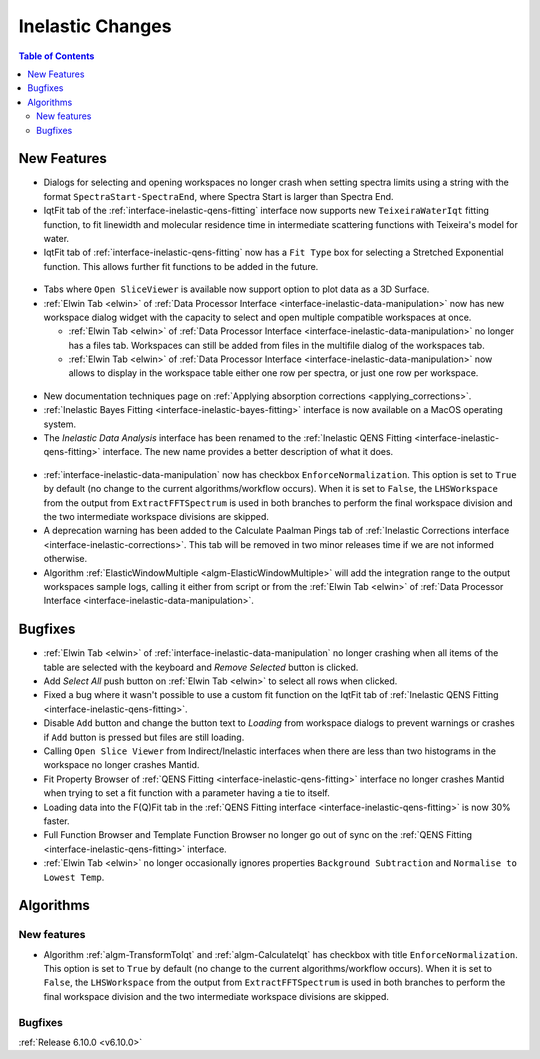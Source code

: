 =================
Inelastic Changes
=================

.. contents:: Table of Contents
   :local:

New Features
------------
- Dialogs for selecting and opening workspaces no longer crash when setting spectra limits using a string with the format ``SpectraStart-SpectraEnd``, where Spectra Start is larger than Spectra End.
- IqtFit tab of the :ref:`interface-inelastic-qens-fitting` interface now supports new ``TeixeiraWaterIqt`` fitting function, to fit linewidth and molecular residence time in intermediate scattering functions with Teixeira's model for water.
- IqtFit tab of :ref:`interface-inelastic-qens-fitting` now has a ``Fit Type`` box for selecting a Stretched Exponential function. This allows further fit functions to be added in the future.

.. figure::  ../../images/6_10_release/iqt_tab_fit_function.png
   :width: 500px

- Tabs where ``Open SliceViewer`` is available now support option to plot data as a 3D Surface.
- :ref:`Elwin Tab <elwin>` of  :ref:`Data Processor Interface <interface-inelastic-data-manipulation>` now has new workspace dialog widget with the capacity to select and open multiple compatible workspaces at once.

  - :ref:`Elwin Tab <elwin>` of  :ref:`Data Processor Interface <interface-inelastic-data-manipulation>` no longer has a files tab. Workspaces can still be added from files in the multifile dialog of the workspaces tab.
  - :ref:`Elwin Tab <elwin>` of  :ref:`Data Processor Interface <interface-inelastic-data-manipulation>` now allows to display in the workspace table either one row per spectra, or just one row per workspace.

.. figure::  ../../images/6_10_release/elwin-load-ws.gif
   :width: 750px

- New documentation techniques page on :ref:`Applying absorption corrections <applying_corrections>`.
- :ref:`Inelastic Bayes Fitting <interface-inelastic-bayes-fitting>` interface is now available on a MacOS operating system.
- The `Inelastic Data Analysis` interface has been renamed to the :ref:`Inelastic QENS Fitting <interface-inelastic-qens-fitting>` interface. The new name provides a better description of what it does.

.. figure::  ../../images/6_10_release/qens-interface.png
   :width: 400px

- :ref:`interface-inelastic-data-manipulation` now has checkbox ``EnforceNormalization``. This option is set to ``True`` by default (no change to the current algorithms/workflow occurs). When it is set to ``False``, the ``LHSWorkspace`` from the output from ``ExtractFFTSpectrum`` is used in both branches to perform the final workspace division and the two intermediate workspace divisions are skipped.
- A deprecation warning has been added to the Calculate Paalman Pings tab of :ref:`Inelastic Corrections interface <interface-inelastic-corrections>`. This tab will be removed in two minor releases time if we are not informed otherwise.
- Algorithm :ref:`ElasticWindowMultiple <algm-ElasticWindowMultiple>` will add the integration range to the output workspaces sample logs, calling it either from script or from the :ref:`Elwin Tab <elwin>` of :ref:`Data Processor Interface <interface-inelastic-data-manipulation>`.


Bugfixes
--------
- :ref:`Elwin Tab <elwin>` of :ref:`interface-inelastic-data-manipulation` no longer crashing when all items of the table are selected with the keyboard and `Remove Selected` button is clicked.
- Add `Select All` push button on :ref:`Elwin Tab <elwin>` to select all rows when clicked.
- Fixed a bug where it wasn't possible to use a custom fit function on the IqtFit tab of :ref:`Inelastic QENS Fitting <interface-inelastic-qens-fitting>`.
- Disable ``Add`` button and change the button text to *Loading* from workspace dialogs to prevent warnings or crashes if ``Add`` button is pressed but files are still loading.
- Calling ``Open Slice Viewer`` from Indirect/Inelastic interfaces when there are less than two histograms in the workspace no longer crashes Mantid.
- Fit Property Browser of :ref:`QENS Fitting <interface-inelastic-qens-fitting>` interface no longer crashes Mantid when trying to set a fit function with a parameter having a tie to itself.
- Loading data into the F(Q)Fit tab in the :ref:`QENS Fitting interface <interface-inelastic-qens-fitting>` is now 30% faster.
- Full Function Browser and Template Function Browser no longer go out of sync on the :ref:`QENS Fitting <interface-inelastic-qens-fitting>` interface.
- :ref:`Elwin Tab <elwin>` no longer occasionally ignores properties ``Background Subtraction`` and ``Normalise to Lowest Temp``.


Algorithms
----------

New features
############
- Algorithm :ref:`algm-TransformToIqt` and :ref:`algm-CalculateIqt` has checkbox with title ``EnforceNormalization``. This option is set to ``True`` by default (no change to the current algorithms/workflow occurs). When it is set to ``False``, the ``LHSWorkspace`` from the output from ``ExtractFFTSpectrum`` is used in both branches to perform the final workspace division and the two intermediate workspace divisions are skipped.

Bugfixes
############


:ref:`Release 6.10.0 <v6.10.0>`
